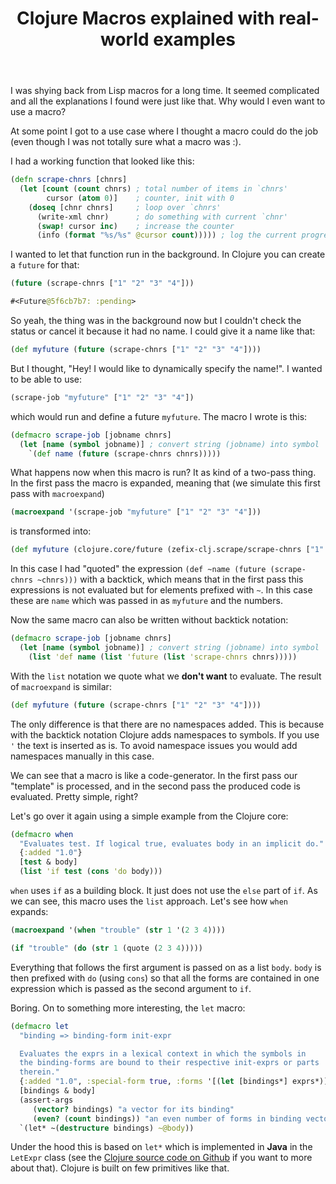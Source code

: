 #+TITLE: Clojure Macros explained with real-world examples
#+DESCRIPTION: Tutorial explaining Clojure Macros based on real code used in the real world :)
#+KEYWORDS: clojure macros beginner tutorial lisp future

I was shying back from Lisp macros for a long time. It seemed complicated and all the explanations I found were just like that. Why would I even want to use a macro?

At some point I got to a use case where I thought a macro could do the job (even though I was not totally sure what a macro was :).

I had a working function that looked like this:

#+BEGIN_SRC clojure
(defn scrape-chnrs [chnrs]
  (let [count (count chnrs) ; total number of items in `chnrs'
        cursor (atom 0)]    ; counter, init with 0
    (doseq [chnr chnrs]     ; loop over `chnrs'
      (write-xml chnr)      ; do something with current `chnr'
      (swap! cursor inc)    ; increase the counter
      (info (format "%s/%s" @cursor count))))) ; log the current progress, e.g. 433/1000, then 434/1000 etc.
#+END_SRC

I wanted to let that function run in the background. In Clojure you can create a =future= for that:

#+BEGIN_SRC clojure :results code
(future (scrape-chnrs ["1" "2" "3" "4"]))
#+END_SRC

#+BEGIN_SRC clojure
#<Future@5f6cb7b7: :pending>
#+END_SRC

So yeah, the thing was in the background now but I couldn't check the status or cancel it because it had no name. I could give it a name like that:

#+BEGIN_SRC clojure
(def myfuture (future (scrape-chnrs ["1" "2" "3" "4"])))
#+END_SRC

But I thought, "Hey! I would like to dynamically specify the name!". I wanted to be able to use:

#+BEGIN_SRC clojure
(scrape-job "myfuture" ["1" "2" "3" "4"])
#+END_SRC

which would run and define a future =myfuture=. The macro I wrote is this:

#+BEGIN_SRC clojure
(defmacro scrape-job [jobname chnrs]
  (let [name (symbol jobname)] ; convert string (jobname) into symbol
    `(def name (future (scrape-chnrs chnrs)))))
#+END_SRC

What happens now when this macro is run? It as kind of a two-pass thing. In the first pass the macro is expanded, meaning that (we simulate this first pass with =macroexpand=)

#+BEGIN_SRC clojure :results raw
(macroexpand '(scrape-job "myfuture" ["1" "2" "3" "4"]))
#+END_SRC

is transformed into:

#+BEGIN_SRC clojure
(def myfuture (clojure.core/future (zefix-clj.scrape/scrape-chnrs ["1" "2" "3" "4"])))
#+END_SRC

In this case I had "quoted" the expression =(def ~name (future (scrape-chnrs ~chnrs)))= with a backtick, which means that in the first pass this expressions is not evaluated but for elements prefixed with =~=. In this case these are =name= which was passed in as =myfuture= and the numbers.

Now the same macro can also be written without backtick notation:

#+BEGIN_SRC clojure
(defmacro scrape-job [jobname chnrs]
  (let [name (symbol jobname)] ; convert string (jobname) into symbol
    (list 'def name (list 'future (list 'scrape-chnrs chnrs)))))
#+END_SRC

With the =list= notation we quote what we *don't want* to evaluate. The result of =macroexpand= is similar:

#+BEGIN_SRC clojure
(def myfuture (future (scrape-chnrs ["1" "2" "3" "4"])))
#+END_SRC

The only difference is that there are no namespaces added. This is because with the backtick notation Clojure adds namespaces to symbols. If you use ='= the text is inserted as is. To avoid namespace issues you would add namespaces manually in this case.

We can see that a macro is like a code-generator. In the first pass our "template" is processed, and in the second pass the produced code is evaluated. Pretty simple, right?

Let's go over it again using a simple example from the Clojure core:

#+BEGIN_SRC clojure
(defmacro when
  "Evaluates test. If logical true, evaluates body in an implicit do."
  {:added "1.0"}
  [test & body]
  (list 'if test (cons 'do body)))
#+END_SRC

=when= uses =if= as a building block. It just does not use the =else= part of =if=. As we can see, this macro uses the =list= approach. Let's see how =when= expands:

#+BEGIN_SRC clojure :results raw
(macroexpand '(when "trouble" (str 1 '(2 3 4))))
#+END_SRC

#+BEGIN_SRC clojure
(if "trouble" (do (str 1 (quote (2 3 4)))))
#+END_SRC

Everything that follows the first argument is passed on as a list =body=. =body= is then prefixed with =do= (using =cons=) so that all the forms are contained in one expression which is passed as the second argument to =if=.

Boring. On to something more interesting, the =let= macro:

#+BEGIN_SRC clojure
(defmacro let
  "binding => binding-form init-expr

  Evaluates the exprs in a lexical context in which the symbols in
  the binding-forms are bound to their respective init-exprs or parts
  therein."
  {:added "1.0", :special-form true, :forms '[(let [bindings*] exprs*)]}
  [bindings & body]
  (assert-args
     (vector? bindings) "a vector for its binding"
     (even? (count bindings)) "an even number of forms in binding vector")
  `(let* ~(destructure bindings) ~@body))
#+END_SRC

Under the hood this is based on =let*= which is implemented in *Java* in the =LetExpr= class (see the [[https://github.com/clojure/clojure/blob/master/src/jvm/clojure/lang/Compiler.java][Clojure source code on Github]] if you want to more about that). Clojure is built on few primitives like that.
